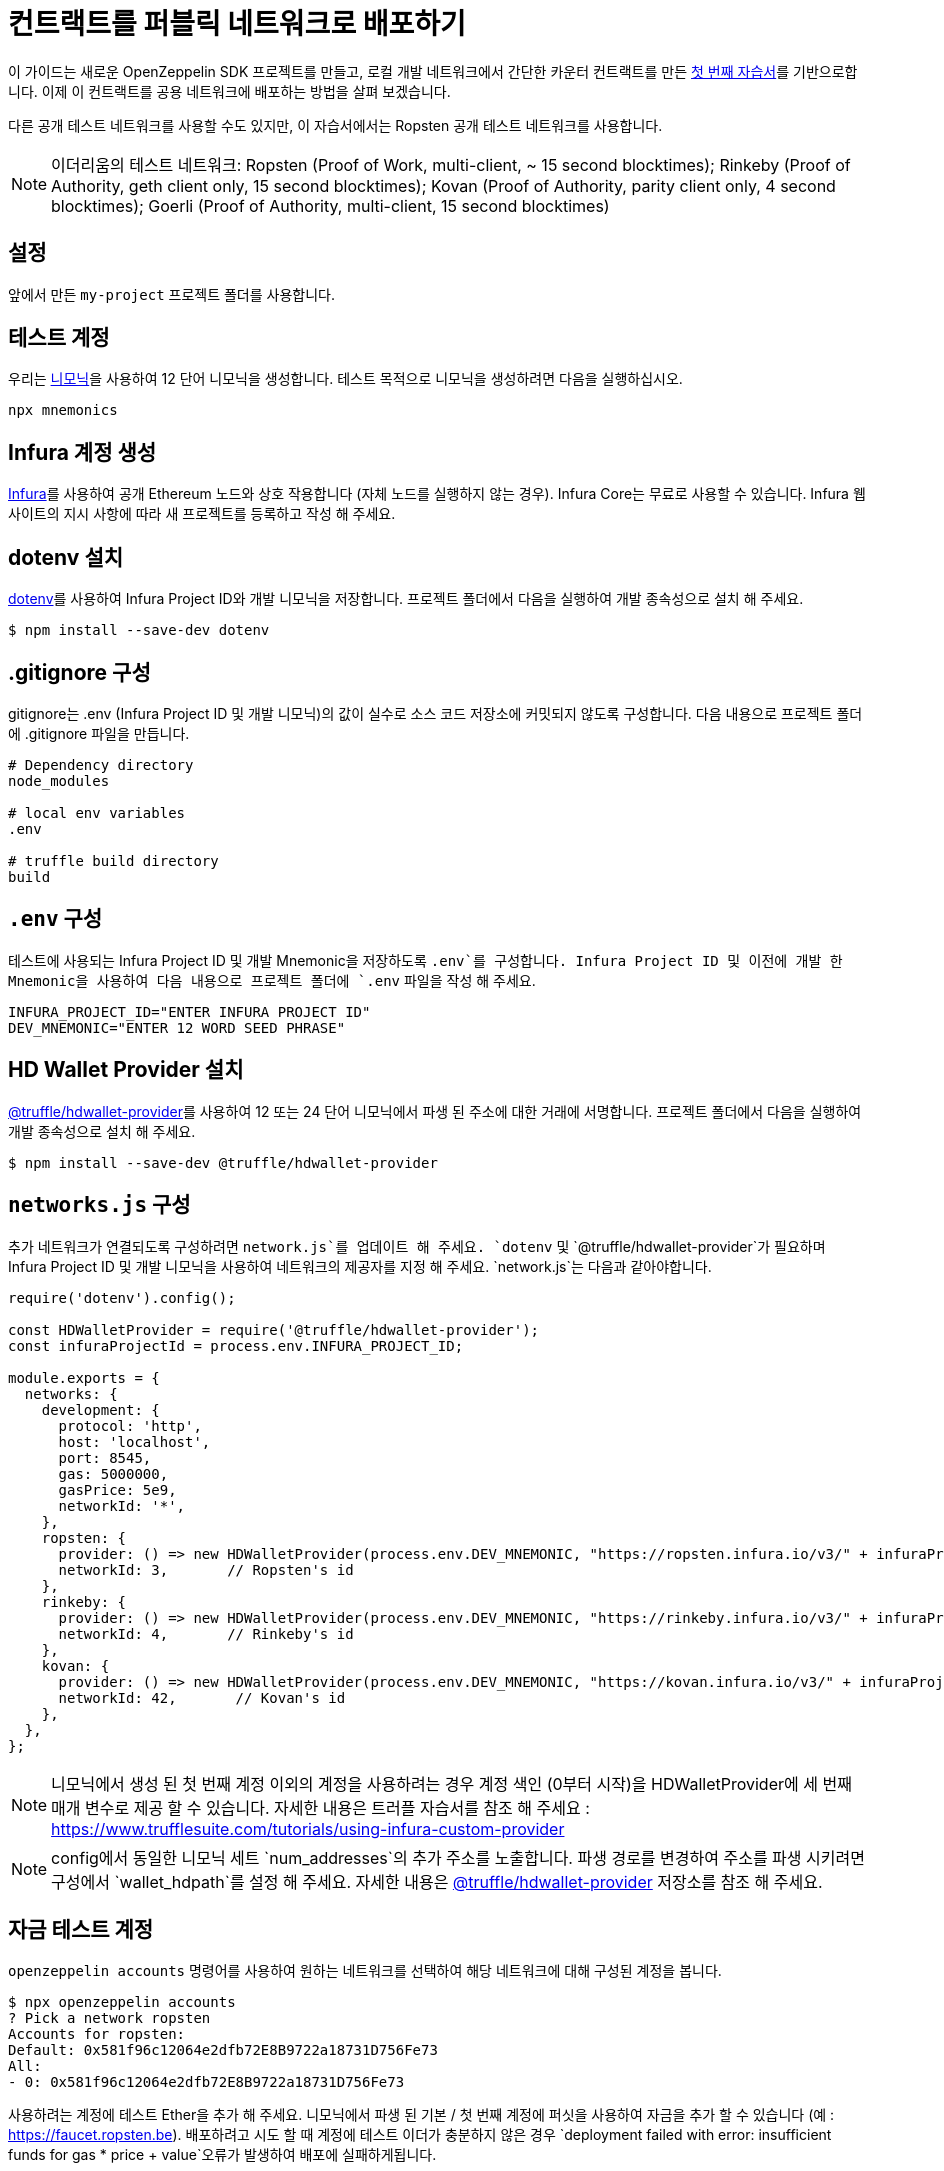 [[deploy-your-contracts-to-a-public-network]]
= 컨트랙트를 퍼블릭 네트워크로 배포하기

이 가이드는 새로운 OpenZeppelin SDK 프로젝트를 만들고, 로컬 개발 네트워크에서 간단한 `카운터` 컨트랙트를 만든 xref:first.adoc[첫 번째 자습서]를 기반으로합니다. 이제 이 컨트랙트를 공용 네트워크에 배포하는 방법을 살펴 보겠습니다.

다른 공개 테스트 네트워크를 사용할 수도 있지만, 이 자습서에서는 Ropsten 공개 테스트 네트워크를 사용합니다.

NOTE: 이더리움의 테스트 네트워크:
Ropsten (Proof of Work, multi-client, ~ 15 second blocktimes); Rinkeby (Proof of Authority, geth client only, 15 second blocktimes); Kovan (Proof of Authority, parity client only, 4 second blocktimes); Goerli (Proof of Authority, multi-client, 15 second blocktimes)

[[setup]]
== 설정

앞에서 만든 `my-project` 프로젝트 폴더를 사용합니다.

[[test-account]]
== 테스트 계정
우리는 https://github.com/itinance/mnemonics[니모닉]을 사용하여 12 단어 니모닉을 생성합니다. 테스트 목적으로 니모닉을 생성하려면 다음을 실행하십시오.

[source,console]
----
npx mnemonics
----

[[infura]]
== Infura 계정 생성

https://infura.io[Infura]를 사용하여 공개 Ethereum 노드와 상호 작용합니다 (자체 노드를 실행하지 않는 경우). Infura Core는 무료로 사용할 수 있습니다. Infura 웹 사이트의 지시 사항에 따라 새 프로젝트를 등록하고 작성 해 주세요.

[[install-dotenv]]
== dotenv 설치

https://github.com/motdotla/dotenv[dotenv]를 사용하여 Infura Project ID와 개발 니모닉을 저장합니다. 프로젝트 폴더에서 다음을 실행하여 개발 종속성으로 설치 해 주세요.

[source,console]
----
$ npm install --save-dev dotenv
----

[[configure-gitignore]]
== .gitignore 구성

.gitignore는 .env (Infura Project ID 및 개발 니모닉)의 값이 실수로 소스 코드 저장소에 커밋되지 않도록 구성합니다. 다음 내용으로 프로젝트 폴더에 .gitignore 파일을 만듭니다.

[source,js]
----
# Dependency directory
node_modules

# local env variables
.env

# truffle build directory
build
----

[[configure-dotenv]]
== `.env` 구성

테스트에 사용되는 Infura Project ID 및 개발 Mnemonic을 저장하도록 `.env`를 구성합니다. Infura Project ID 및 이전에 개발 한 Mnemonic을 사용하여 다음 내용으로 프로젝트 폴더에 `.env` 파일을 작성 해 주세요.

[source,js]
----
INFURA_PROJECT_ID="ENTER INFURA PROJECT ID"
DEV_MNEMONIC="ENTER 12 WORD SEED PHRASE"
----

[[install-hdwallet-provider]]
== HD Wallet Provider 설치

https://github.com/trufflesuite/truffle/tree/develop/packages/hdwallet-provider[@truffle/hdwallet-provider]를 사용하여 12 또는 24 단어 니모닉에서 파생 된 주소에 대한 거래에 서명합니다. 프로젝트 폴더에서 다음을 실행하여 개발 종속성으로 설치 해 주세요.

[source,console]
----
$ npm install --save-dev @truffle/hdwallet-provider
----

[[configure-networks-js]]
== `networks.js` 구성

추가 네트워크가 연결되도록 구성하려면 `network.js`를 업데이트 해 주세요. `dotenv` 및 `@truffle/hdwallet-provider`가 필요하며 Infura Project ID 및 개발 니모닉을 사용하여 네트워크의 제공자를 지정 해 주세요. `network.js`는 다음과 같아야합니다.

[source,js]
----
require('dotenv').config();

const HDWalletProvider = require('@truffle/hdwallet-provider');
const infuraProjectId = process.env.INFURA_PROJECT_ID;

module.exports = {
  networks: {
    development: {
      protocol: 'http',
      host: 'localhost',
      port: 8545,
      gas: 5000000,
      gasPrice: 5e9,
      networkId: '*',
    },
    ropsten: {
      provider: () => new HDWalletProvider(process.env.DEV_MNEMONIC, "https://ropsten.infura.io/v3/" + infuraProjectId),
      networkId: 3,       // Ropsten's id
    },
    rinkeby: {
      provider: () => new HDWalletProvider(process.env.DEV_MNEMONIC, "https://rinkeby.infura.io/v3/" + infuraProjectId),
      networkId: 4,       // Rinkeby's id
    },
    kovan: {
      provider: () => new HDWalletProvider(process.env.DEV_MNEMONIC, "https://kovan.infura.io/v3/" + infuraProjectId),
      networkId: 42,       // Kovan's id
    },
  },
};
----

NOTE: 니모닉에서 생성 된 첫 번째 계정 이외의 계정을 사용하려는 경우 계정 색인 (0부터 시작)을 HDWalletProvider에 세 번째 매개 변수로 제공 할 수 있습니다. 자세한 내용은 트러플 자습서를 참조 해 주세요 : https://www.trufflesuite.com/tutorials/using-infura-custom-provider

NOTE: config에서 동일한 니모닉 세트 `num_addresses`의 추가 주소를 노출합니다. 파생 경로를 변경하여 주소를 파생 시키려면 구성에서 `wallet_hdpath`를 설정 해 주세요. 자세한 내용은 https://github.com/trufflesuite/truffle/tree/master/packages/hdwallet-provider[@truffle/hdwallet-provider] 저장소를 참조 해 주세요.

[[fund-test-account]]
== 자금 테스트 계정
`openzeppelin accounts` 명령어를 사용하여 원하는 네트워크를 선택하여 해당 네트워크에 대해 구성된 계정을 봅니다.

[source,console]
----
$ npx openzeppelin accounts
? Pick a network ropsten
Accounts for ropsten:
Default: 0x581f96c12064e2dfb72E8B9722a18731D756Fe73
All:
- 0: 0x581f96c12064e2dfb72E8B9722a18731D756Fe73
----

사용하려는 계정에 테스트 Ether을 추가 해 주세요. 니모닉에서 파생 된 기본 / 첫 번째 계정에 퍼싯을 사용하여 자금을 추가 할 수 있습니다 (예 : https://faucet.ropsten.be). 배포하려고 시도 할 때 계정에 테스트 이더가 충분하지 않은 경우 `deployment failed with error: insufficient funds for gas * price + value`오류가 발생하여 배포에 실패하게됩니다. 

12 단어 시드 문구를 MetaMask로 가져올 수 있으며 https://metamask.io[MetaMask] 퍼싯에서 테스트 Ether을 요청할 수 있습니다. (https://faucet.metamask.io)

[[deploy]]
== 컨트랙트 배포

`openzeppelin create`를 실행하여 OpenZeppelin SDK 대화식 명령을 사용하여 계약을 배포합니다. 카운터 계약, ropsten 네트워크를 선택하고 인스턴스 생성 후 인스턴스에서 함수를 호출하지 않으려면 N을 누릅니다.

[source,console]
----
$ npx openzeppelin create
Nothing to compile, all contracts are up to date.
? Pick a contract to instantiate Counter
? Pick a network ropsten
✓ Contract Counter deployed
All contracts have been deployed
? Call a function to initialize the instance after creating it? No
✓ Setting everything up to create contract instances
✓ Instance created at 0x584Fcb424b17d3505B21c881d57EF9Bf1B18c4A7
0x584Fcb424b17d3505B21c881d57EF9Bf1B18c4A7
----

[[interact]]
== 상호작용

`openzeppelin send-tx`를 실행하여 OpenZeppelin SDK 대화식 명령을 사용하여 계약에 트랜잭션을 보낼 수 있습니다. 카운터 계약, ropsten 네트워크, 사용할 기능 및 카운터 증가량을 선택 해 주세요. 예 : 23.

[source,console]
----
$ npx openzeppelin send-tx
? Pick a network ropsten
? Pick an instance Counter at 0x584Fcb424b17d3505B21c881d57EF9Bf1B18c4A7
? Select which function increase(amount: uint256)
? amount (uint256): 23
✓ Transaction successful. Transaction hash: 0x5f3449b06aee60146ccb3c63d4bdbc8f03bf9140ce9b23b51defe98e32b81a74
----

`openzeppelin call`을 실행하여 OpenZeppelin SDK 대화식 명령을 사용하여 계약에서 함수를 호출 할 수 있습니다. 카운터 계약, ropsten 네트워크 및 `value()`를 함수를 선택 해 주세요.

[source,console]
----
$ npx openzeppelin call
? Pick a network ropsten
? Pick an instance Counter at 0x584Fcb424b17d3505B21c881d57EF9Bf1B18c4A7
? Select which function value()
✓ Method 'value()' returned: 23
23
----

[[explorer]]
== 블록 체인 탐색기에서 트랜잭션을 볼 수 있습니다.

사용한 네트워크를 지원하는 블록 체인 탐색기에서 거래를 볼 수 있습니다. 예를 들어, Etherscan은 https://ropsten.etherscan.io/에서 Ropsten을 지원합니다.카운터 인스턴스의 계약 주소를 사용하여 Etherscan을 검색 할 수 있습니다. 계약 주소는 배포 중과 상호 작용할 때 표시됩니다 (0x에서 생성 된 인스턴스).

그게 다에요! 이제 OpenZeppelin SDK 계약을 공용 네트워크에 배포하고 OpenZeppelin SDK 대화식 명령을 사용하여 상호 작용하는 방법을 알았습니다.
